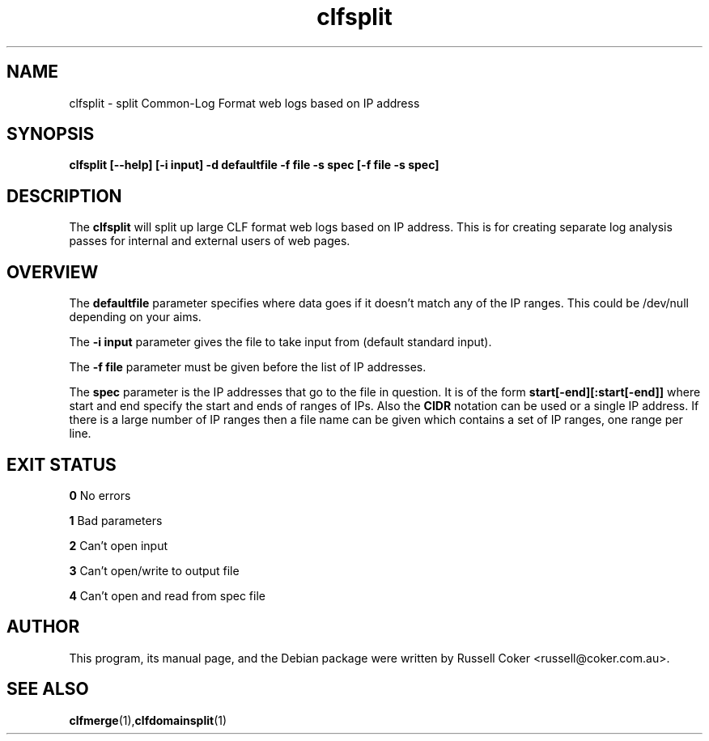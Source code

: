.TH "clfsplit" "1" "0.06" "Russell Coker <russell@coker.com.au>" "logtools"
.SH "NAME"
clfsplit \- split Common\-Log Format web logs based on IP address

.SH "SYNOPSIS"
.B clfsplit [\-\-help] [\-i input] \-d defaultfile \-f file \-s spec [\-f file \-s spec]

.SH "DESCRIPTION"
The
.B clfsplit
will split up large CLF format web logs based on IP address.  This is for
creating separate log analysis passes for internal and external users of web
pages.

.SH "OVERVIEW"
The
.B 
defaultfile
parameter specifies where data goes if it doesn't match any of the IP ranges.
This could be /dev/null depending on your aims.
.P
The
.B \-i input
parameter gives the file to take input from (default standard input).
.P
The
.B \-f file
parameter must be given before the list of IP addresses.
.P
The
.B spec
parameter is the IP addresses that go to the file in question.  It is of the
form
.B start[\-end][:start[\-end]]
where start and end specify the start and ends of ranges of IPs.  Also the
.B CIDR
notation can be used or a single IP address.
If there is a large number of IP ranges then a file name can be given which
contains a set of IP ranges, one range per line.

.SH "EXIT STATUS"
.B 0
No errors
.P
.B 1
Bad parameters
.P
.B 2
Can't open input
.P
.B 3
Can't open/write to output file
.P
.B 4
Can't open and read from spec file
.SH "AUTHOR"
This program, its manual page, and the Debian package were written by
Russell Coker <russell@coker.com.au>.

.SH "SEE ALSO"
.BR clfmerge (1), clfdomainsplit (1)
